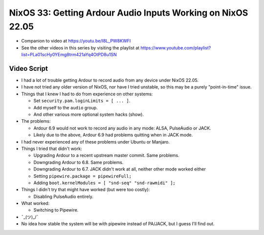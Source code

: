 NixOS 33: Getting Ardour Audio Inputs Working on NixOS 22.05
============================================================

- Companion to video at https://youtu.be/I8L_PW8KWFI
  
- See the other videos in this series by visiting the playlist at
  https://www.youtube.com/playlist?list=PLa01scHy0YEmg8trm421aYq4OtPD8u1SN

Video Script
------------

- I had a lot of trouble getting Ardour to record audio from any device under
  NixOS 22.05.

- I have not tried any older version of NixOS, nor have I tried unstable, so
  this may be a purely "point-in-time" issue.

- Things that I knew I had to do from experience on other systems:

  - Set ``security.pam.loginLimits = [ ... ]``.

  - Add myself to the ``audio`` group.

  - And other various more optional system hacks (show).

- The problems:

  - Ardour 6.9 would not work to record any audio in any mode: ALSA, PulseAudio or
    JACK.

  - Likely due to the above, Ardour 6.9 had problems quitting when in JACK mode.

- I had never experienced any of these problems under Ubuntu or Manjaro.

- Things I tried that didn't work:

  - Upgrading Ardour to a recent upstream master commit.  Same problems.

  - Downgrading Ardour to 6.8.  Same problems.

  - Downgrading Ardour to 6.7.  JACK didn't work at all, neither other mode
    worked either

  - Setting ``pipewire.package = pipewireFull;``

  - Adding ``boot.kernelModules = [ "snd-seq" "snd-rawmidi" ];``

- Things I didn't try that might have worked (but were too costly):

  - Disabling PulseAudio entirely.

- What worked:

  - Switching to Pipewire.

- ¯\_(ツ)_/¯

- No idea how stable the system will be with pipewire instead of PA/JACK, but
  I guess I'll find out.
  
